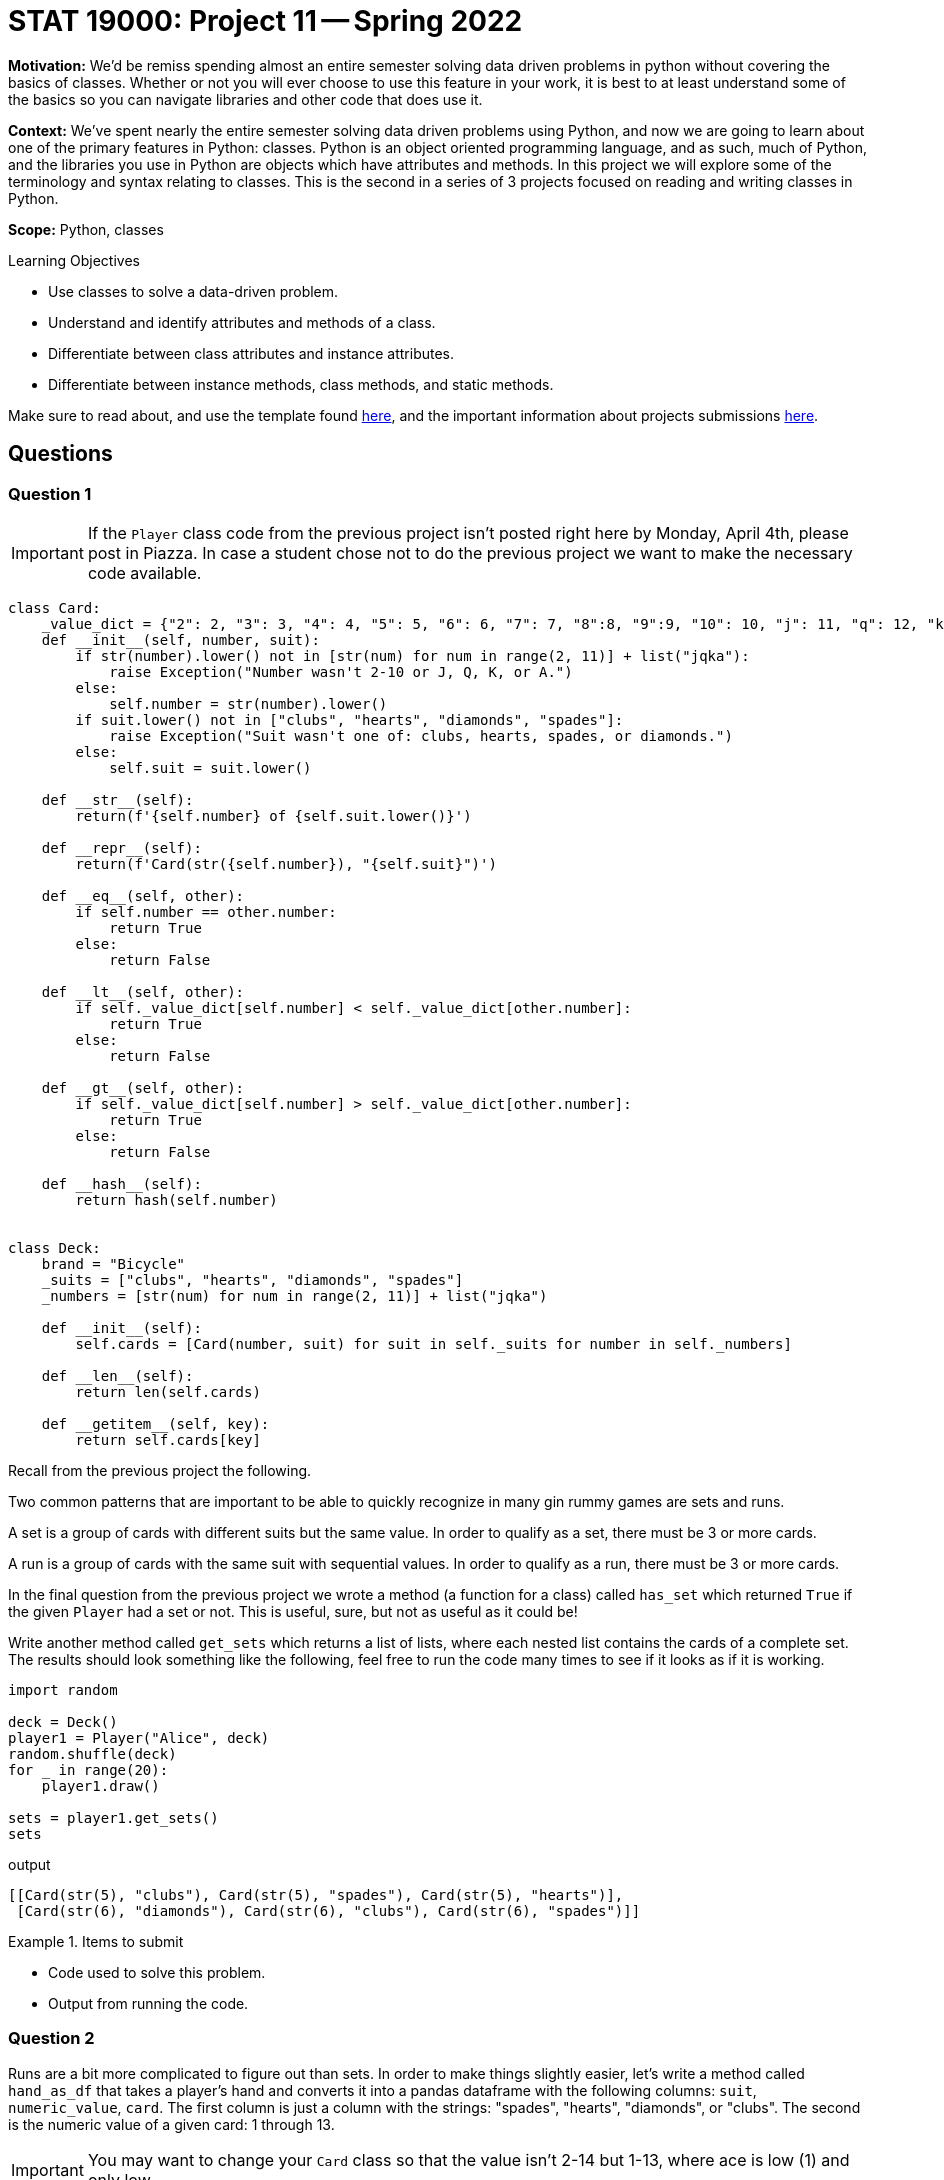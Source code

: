 = STAT 19000: Project 11 -- Spring 2022

**Motivation:** We’d be remiss spending almost an entire semester solving data driven problems in python without covering the basics of classes. Whether or not you will ever choose to use this feature in your work, it is best to at least understand some of the basics so you can navigate libraries and other code that does use it.

**Context:** We’ve spent nearly the entire semester solving data driven problems using Python, and now we are going to learn about one of the primary features in Python: classes. Python is an object oriented programming language, and as such, much of Python, and the libraries you use in Python are objects which have attributes and methods. In this project we will explore some of the terminology and syntax relating to classes. This is the second in a series of 3 projects focused on reading and writing classes in Python.

**Scope:** Python, classes

.Learning Objectives
****
- Use classes to solve a data-driven problem.
- Understand and identify attributes and methods of a class.
- Differentiate between class attributes and instance attributes.
- Differentiate between instance methods, class methods, and static methods. 
****

Make sure to read about, and use the template found xref:templates.adoc[here], and the important information about projects submissions xref:submissions.adoc[here].

== Questions

=== Question 1

[IMPORTANT]
====
If the `Player` class code from the previous project isn't posted right here by Monday, April 4th, please post in Piazza. In case a student chose not to do the previous project we want to make the necessary code available.
====

[source,python]
----
class Card:
    _value_dict = {"2": 2, "3": 3, "4": 4, "5": 5, "6": 6, "7": 7, "8":8, "9":9, "10": 10, "j": 11, "q": 12, "k": 13, "a": 14}
    def __init__(self, number, suit):
        if str(number).lower() not in [str(num) for num in range(2, 11)] + list("jqka"):
            raise Exception("Number wasn't 2-10 or J, Q, K, or A.")
        else:
            self.number = str(number).lower()
        if suit.lower() not in ["clubs", "hearts", "diamonds", "spades"]:
            raise Exception("Suit wasn't one of: clubs, hearts, spades, or diamonds.")
        else:
            self.suit = suit.lower()
            
    def __str__(self):
        return(f'{self.number} of {self.suit.lower()}')
    
    def __repr__(self):
        return(f'Card(str({self.number}), "{self.suit}")')
    
    def __eq__(self, other):
        if self.number == other.number:
            return True
        else:
            return False
    
    def __lt__(self, other):
        if self._value_dict[self.number] < self._value_dict[other.number]:
            return True
        else: 
            return False
    
    def __gt__(self, other):
        if self._value_dict[self.number] > self._value_dict[other.number]:
            return True
        else:
            return False
        
    def __hash__(self):
        return hash(self.number)
        

class Deck:
    brand = "Bicycle"
    _suits = ["clubs", "hearts", "diamonds", "spades"]
    _numbers = [str(num) for num in range(2, 11)] + list("jqka")
    
    def __init__(self):
        self.cards = [Card(number, suit) for suit in self._suits for number in self._numbers]
                      
    def __len__(self):
        return len(self.cards)
    
    def __getitem__(self, key):
        return self.cards[key]
----

Recall from the previous project the following.

Two common patterns that are important to be able to quickly recognize in many gin rummy games are sets and runs.

A set is a group of cards with different suits but the same value. In order to qualify as a set, there must be 3 or more cards.

A run is a group of cards with the same suit with sequential values. In order to qualify as a run, there must be 3 or more cards.

In the final question from the previous project we wrote a method (a function for a class) called `has_set` which returned `True` if the given `Player` had a set or not. This is useful, sure, but not as useful as it could be!

Write another method called `get_sets` which returns a list of lists, where each nested list contains the cards of a complete set. The results should look something like the following, feel free to run the code many times to see if it looks as if it is working.

[source,python]
----
import random

deck = Deck()
player1 = Player("Alice", deck)
random.shuffle(deck)
for _ in range(20):
    player1.draw()
    
sets = player1.get_sets()
sets
----

.output
----
[[Card(str(5), "clubs"), Card(str(5), "spades"), Card(str(5), "hearts")],
 [Card(str(6), "diamonds"), Card(str(6), "clubs"), Card(str(6), "spades")]]
----

.Items to submit
====
- Code used to solve this problem.
- Output from running the code.
====

=== Question 2

Runs are a bit more complicated to figure out than sets. In order to make things slightly easier, let's write a method called `hand_as_df` that takes a player's hand and converts it into a pandas dataframe with the following columns: `suit`, `numeric_value`, `card`. The first column is just a column with the strings: "spades", "hearts", "diamonds", or "clubs". The second is the numeric value of a given card: 1 through 13. 

[IMPORTANT]
====
You may want to change your `Card` class so that the value isn't 2-14 but 1-13, where ace is low (1) and only low.
====

The final column is the `Card` object itself!

The following should result in a dataframe.

[source,python]
----
import random

deck = Deck()
player1 = Player("Alice", deck)
random.shuffle(deck)
for _ in range(20):
    player1.draw()
    
sets = player1.hand_as_df()
sets
----

.Items to submit
====
- Code used to solve this problem.
- Output from running the code.
====

=== Question 3

Okay, now for the more challenging part. Write a method called `get_runs` that returns a list of lists where each list contains the cards of the given run. Note that runs of more than 3 should be in the same list. If a run is 6 or more, it should be represented in a single list, not 2 lists of 3 or more.

You can run the following code until you can see that your method is working as intended.

[source,python]
----
import random

deck = Deck()
player1 = Player("Alice", deck)
random.shuffle(deck)
for _ in range(20):
    player1.draw()
    
runs = player1.get_runs()
runs
----

.example output
----
[[Card(str(j), "hearts"), Card(str(q), "hearts"), Card(str(k), "hearts")],
 [Card(str(a), "spades"),
  Card(str(2), "spades"),
  Card(str(3), "spades"),
  Card(str(4), "spades"),
  Card(str(5), "spades")]]
----

Since this question is more challenging than normal, this is the last question. Try to solve this puzzle before looking at the tips below! 

[TIP]
====
Grouping by `suit` would be a good way to isolate cards of a certain suit. Remember runs can only be with cards of the same suit.

To group by suit and loop through the groups, you can use the `groupby` method.

[source,python]
----
for idx, group in my_df.groupby("suit"):
    print(idx) # an index
    print(group) # a dataframe with only cards from the same suit
    print(group.shape) # note that all the regular data frame methods are available to use
----
====

[TIP]
====
Think about the following values. Consider the `numeric_value` column, and consider how useful the `difference` column is in our situation. Maybe we could do something with that?

.values
----
some_column, numeric_value, difference
1, 1, 0
2, 2, 0
3, 3, 0
4, 5, -1
5, 6, -1
6, 8, -2
7, 9, -2
7, 9, -2
----
====

.Items to submit
====
- Code used to solve this problem.
- Output from running the code.
====

[WARNING]
====
_Please_ make sure to double check that your submission is complete, and contains all of your code and output before submitting. If you are on a spotty internet connect    ion, it is recommended to download your submission after submitting it to make sure what you _think_ you submitted, was what you _actually_ submitted.
                                                                                                                             
In addition, please review our xref:book:projects:submissions.adoc[submission guidelines] before submitting your project.
====
